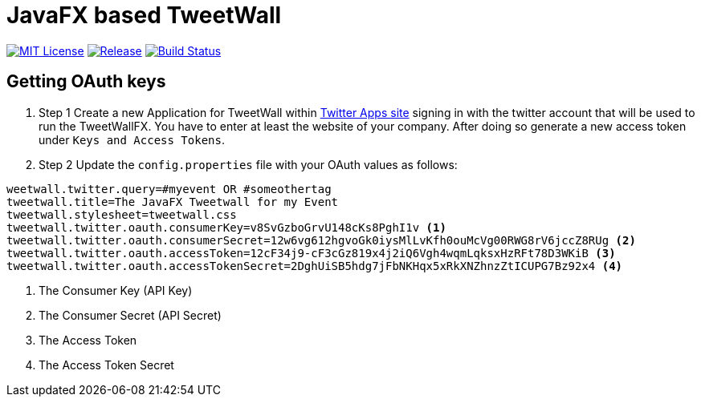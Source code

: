 = JavaFX based TweetWall
:project-full-path: TweetWallFX/TweetwallFX
:github-branch: master

image:https://img.shields.io/badge/license-MIT-blue.svg["MIT License", link="https://github.com/{project-full-path}/blob/{github-branch}/LICENSE"]
image:https://img.shields.io/github/release/{project-full-path}.svg["Release", link="https://github.com/{project-full-path}"]
image:https://img.shields.io/travis/{project-full-path}/{github-branch}.svg["Build Status", link="https://travis-ci.org/{project-full-path}"]

## Getting OAuth keys

. Step 1
Create a new Application for TweetWall within https://apps.twitter.com[Twitter Apps site] signing in 
with the twitter account that will be used to run the TweetWallFX. You have to enter at least the
website of your company. After doing so generate a new access token under `Keys and Access Tokens`.

. Step 2
Update the `config.properties` file with your OAuth values as follows:

[code,plain]
----
weetwall.twitter.query=#myevent OR #someothertag
tweetwall.title=The JavaFX Tweetwall for my Event
tweetwall.stylesheet=tweetwall.css
tweetwall.twitter.oauth.consumerKey=v8SvGzboGrvU148cKs8PghI1v <1>
tweetwall.twitter.oauth.consumerSecret=12w6vg612hgvoGk0iysMlLvKfh0ouMcVg00RWG8rV6jccZ8RUg <2>
tweetwall.twitter.oauth.accessToken=12cF34j9-cF3cGz819x4j2iQ6Vgh4wqmLqksxHzRFt78D3WKiB <3>
tweetwall.twitter.oauth.accessTokenSecret=2DghUiSB5hdg7jFbNKHqx5xRkXNZhnzZtICUPG7Bz92x4 <4>
----
<1> The Consumer Key (API Key)
<2> The Consumer Secret (API Secret)
<3> The Access Token
<4> The Access Token Secret
